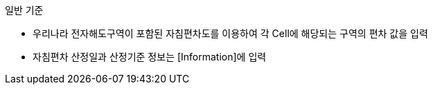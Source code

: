 // tag::MagneticVariation[]
.일반 기준

* 우리나라 전자해도구역이 포함된 자침편차도를 이용하여 각 Cell에 해당되는 구역의 편차 값을 입력
* 자침편차 산정일과 산정기준 정보는 [Information]에 입력
// end::MagneticVariation[]
